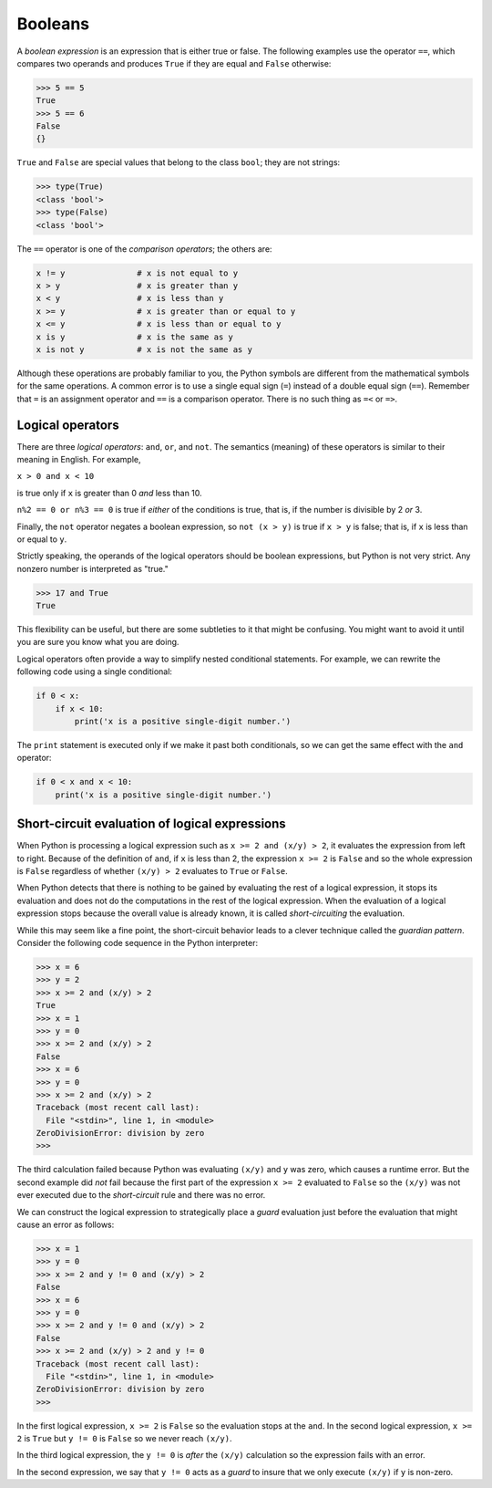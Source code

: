 Booleans
--------

.. index:: boolean expression

.. index:: expression!boolean

.. index:: logical operator

.. index:: operator!logical

A *boolean expression* is an expression that is either true or false.
The following examples use the operator ``==``, which compares two
operands and produces ``True`` if they are equal and ``False``
otherwise:

.. code:: python

   >>> 5 == 5
   True
   >>> 5 == 6
   False
   {}

``True`` and ``False`` are special values that belong to the class
``bool``; they are not strings:


.. index:: True special value

.. index:: False special value

.. index:: special value!True

.. index:: special value!False, bool type

.. index:: type!bool

.. code:: python

   >>> type(True)
   <class 'bool'>
   >>> type(False)
   <class 'bool'>

The ``==`` operator is one of the *comparison operators*; the others
are:

.. code:: python

   x != y               # x is not equal to y
   x > y                # x is greater than y
   x < y                # x is less than y
   x >= y               # x is greater than or equal to y
   x <= y               # x is less than or equal to y
   x is y               # x is the same as y
   x is not y           # x is not the same as y

Although these operations are probably familiar to you, the Python
symbols are different from the mathematical symbols for the same
operations. A common error is to use a single equal sign (``=``) instead
of a double equal sign (``==``). Remember that ``=`` is an assignment
operator and ``==`` is a comparison operator. There is no such thing as
``=<`` or ``=>``.


.. index:: comparison operator

.. index:: operator!comparison

Logical operators
^^^^^^^^^^^^^^^^^


.. index:: logical operator

.. index:: operator!logical

There are three *logical operators*: ``and``, ``or``, and ``not``. The
semantics (meaning) of these operators is similar to their meaning in
English. For example,

``x > 0 and x < 10``

is true only if ``x`` is greater than 0 *and* less than 10.


.. index:: and operator, or operator

.. index:: not operator, operator!and

.. index:: operator!or, operator!not

``n%2 == 0 or n%3 == 0`` is true if *either* of the conditions is true,
that is, if the number is divisible by 2 *or* 3.

Finally, the ``not`` operator negates a boolean expression, so
``not (x > y)`` is true if ``x > y`` is false; that is, if ``x`` is less
than or equal to ``y``.

Strictly speaking, the operands of the logical operators should be
boolean expressions, but Python is not very strict. Any nonzero number
is interpreted as "true."

.. code:: python

   >>> 17 and True
   True

This flexibility can be useful, but there are some subtleties to it that
might be confusing. You might want to avoid it until you are sure you
know what you are doing.





Logical operators often provide a way to simplify nested conditional
statements. For example, we can rewrite the following code using a
single conditional:

.. code:: python

   if 0 < x:
       if x < 10:
           print('x is a positive single-digit number.')

The ``print`` statement is executed only if we make it past both
conditionals, so we can get the same effect with the ``and`` operator:

.. code:: python

   if 0 < x and x < 10:
       print('x is a positive single-digit number.')



Short-circuit evaluation of logical expressions
^^^^^^^^^^^^^^^^^^^^^^^^^^^^^^^^^^^^^^^^^^^^^^^


.. index:: short circuit

When Python is processing a logical expression such as
``x >= 2 and (x/y) > 2``, it evaluates the expression from left to
right. Because of the definition of ``and``, if ``x`` is less than 2,
the expression ``x >= 2`` is ``False`` and so the whole expression is
``False`` regardless of whether ``(x/y) > 2`` evaluates to ``True`` or
``False``.

When Python detects that there is nothing to be gained by evaluating the
rest of a logical expression, it stops its evaluation and does not do
the computations in the rest of the logical expression. When the
evaluation of a logical expression stops because the overall value is
already known, it is called *short-circuiting* the evaluation.


.. index:: guardian pattern

.. index:: pattern!guardian

While this may seem like a fine point, the short-circuit behavior leads
to a clever technique called the *guardian pattern*. Consider the
following code sequence in the Python interpreter:

.. code:: python

   >>> x = 6
   >>> y = 2
   >>> x >= 2 and (x/y) > 2
   True
   >>> x = 1
   >>> y = 0
   >>> x >= 2 and (x/y) > 2
   False
   >>> x = 6
   >>> y = 0
   >>> x >= 2 and (x/y) > 2
   Traceback (most recent call last):
     File "<stdin>", line 1, in <module>
   ZeroDivisionError: division by zero
   >>>

The third calculation failed because Python was evaluating ``(x/y)`` and
``y`` was zero, which causes a runtime error. But the second example did
*not* fail because the first part of the expression ``x >= 2`` evaluated
to ``False`` so the ``(x/y)`` was not ever executed due to the
*short-circuit* rule and there was no error.

We can construct the logical expression to strategically place a *guard*
evaluation just before the evaluation that might cause an error as
follows:

.. code:: python

   >>> x = 1
   >>> y = 0
   >>> x >= 2 and y != 0 and (x/y) > 2
   False
   >>> x = 6
   >>> y = 0
   >>> x >= 2 and y != 0 and (x/y) > 2
   False
   >>> x >= 2 and (x/y) > 2 and y != 0
   Traceback (most recent call last):
     File "<stdin>", line 1, in <module>
   ZeroDivisionError: division by zero
   >>>

In the first logical expression, ``x >= 2`` is ``False`` so the
evaluation stops at the ``and``. In the second logical expression,
``x >= 2`` is ``True`` but ``y != 0`` is ``False`` so we never reach
``(x/y)``.

In the third logical expression, the ``y != 0`` is *after* the ``(x/y)``
calculation so the expression fails with an error.

In the second expression, we say that ``y != 0`` acts as a *guard* to
insure that we only execute ``(x/y)`` if ``y`` is non-zero.

